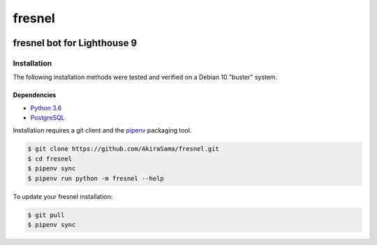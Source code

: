 #######
fresnel
#######
|python badge| |d.py badge|

****************************
fresnel bot for Lighthouse 9
****************************


Installation
============
The following installation methods were tested and verified on
a Debian 10 "buster" system.

Dependencies
------------
- `Python 3.6`_
- PostgreSQL_

Installation requires a git client and the pipenv_ packaging tool.

.. code-block:: console

    $ git clone https://github.com/AkiraSama/fresnel.git
    $ cd fresnel
    $ pipenv sync
    $ pipenv run python -m fresnel --help

To update your fresnel installation:

.. code-block:: console

    $ git pull
    $ pipenv sync


.. Resource Hyperlinks

.. _d.py rewrite: https://github.com/Rapptz/discord.py/tree/rewrite/
.. _Python 3.6: https://www.python.org/downloads/release/python-367/
.. _PostgreSQL: https://www.postgresql.org/
.. _pipenv: https://pipenv.readthedocs.io/en/latest/install/#installing-pipenv


.. |python badge| image:: https://img.shields.io/badge/python-3.6-blue.svg
   :target: `Python 3.6`_
.. |d.py badge| image:: https://img.shields.io/badge/discord.py-rewrite-blue.svg
   :target: `d.py rewrite`_

